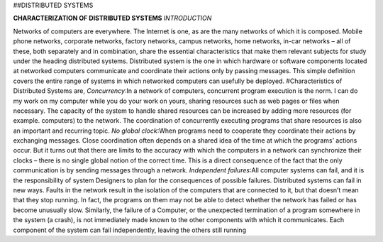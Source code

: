 ##DISTRIBUTED SYSTEMS 

**CHARACTERIZATION OF DISTRIBUTED SYSTEMS**
*INTRODUCTION*

Networks of computers are everywhere. The Internet is one, as are the many networks of which 
it is composed. Mobile phone networks, corporate networks, factory networks, campus networks, 
home networks, in-car networks – all of these, both separately and in combination, share the 
essential characteristics that make them relevant subjects for study under the heading distributed
systems.
Distributed system is the one in which hardware or software components located at networked 
computers communicate and coordinate their actions only by passing messages. This simple 
definition covers the entire range of systems in which networked computers can usefully be 
deployed.
#Characteristics of Distributed Systems are,
*Concurrency*:In a network of computers, concurrent program execution is the norm. I can do
my work on my computer while you do your work on yours, sharing resources such as web 
pages or files when necessary. The capacity of the system to handle shared resources can be 
increased by adding more resources (for example. computers) to the network. The coordination 
of concurrently executing programs that share resources is also an important and recurring topic.
*No global clock*:When programs need to cooperate they coordinate their actions by exchanging
messages. Close coordination often depends on a shared idea of the time at which the programs’ 
actions occur. But it turns out that there are limits to the accuracy with which the computers in a 
network can synchronize their clocks – there is no single global notion of the correct time. This 
is a direct consequence of the fact that the only communication is by sending messages through a 
network.
*Independent failures*:All computer systems can fail, and it is the responsibility of system
Designers to plan for the consequences of possible failures. Distributed systems can fail in new 
ways. Faults in the network result in the isolation of the computers that are connected to it, but 
that doesn’t mean that they stop running. In fact, the programs on them may not be able to detect 
whether the network has failed or has become unusually slow. Similarly, the failure of a 
Computer, or the unexpected termination of a program somewhere in the system (a crash), is not 
immediately made known to the other components with which it communicates. Each 
component of the system can fail independently, leaving the others still running






 
